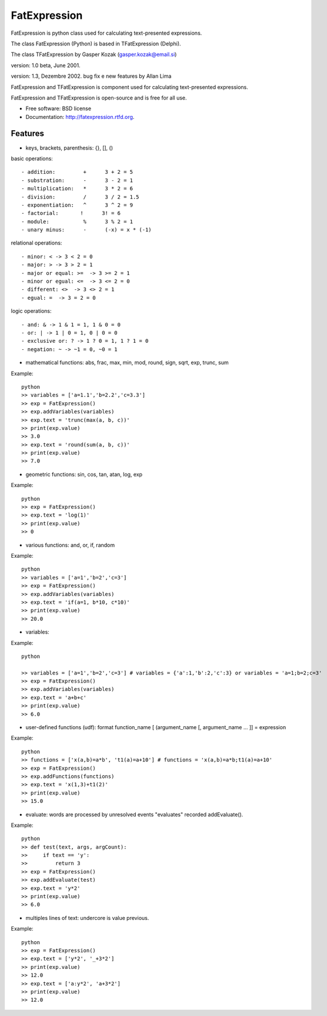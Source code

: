 ===============================
FatExpression
===============================

.. image:: https://badge.fury.io/py/fatexpression.png
    :target: http://badge.fury.io/py/fatexpression
    
.. image:: https://travis-ci.org/allan-lima/fatexpression.png?branch=master
        :target: https://travis-ci.org/allan-lima/fatexpression

.. image:: https://pypip.in/d/fatexpression/badge.png
        :target: https://pypi.python.org/pypi/fatexpression

.. image:: https://coveralls.io/repos/allan-lima/fatexpression/badge.png 
        :target: https://coveralls.io/r/allan-lima/fatexpression


FatExpression is python class used for calculating text-presented expressions.


The class FatExpression (Python) is based in TFatExpression (Delphi).

The class TFatExpression by Gasper Kozak (gasper.kozak@email.si)

version: 1.0 beta, June 2001.

version: 1.3, Dezembre 2002. bug fix e new features by Allan Lima

FatExpression and TFatExpression is component used for calculating text-presented expressions.

FatExpression and TFatExpression is open-source and is free for all use.

* Free software: BSD license
* Documentation: http://fatexpression.rtfd.org.

Features
--------

* keys, brackets, parenthesis: {}, [], ()

basic operations::

  - addition:         +      3 + 2 = 5
  - substration:      -      3 - 2 = 1
  - multiplication:   *      3 * 2 = 6
  - division:         /      3 / 2 = 1.5
  - exponentiation:   ^      3 ^ 2 = 9
  - factorial:       !      3! = 6
  - module:           %      3 % 2 = 1
  - unary minus:      -      (-x) = x * (-1)

relational operations::

  - minor: < -> 3 < 2 = 0
  - major: > -> 3 > 2 = 1
  - major or equal: >=  -> 3 >= 2 = 1
  - minor or egual: <=  -> 3 <= 2 = 0
  - different: <>  -> 3 <> 2 = 1
  - egual: =  -> 3 = 2 = 0

logic operations::

  - and: & -> 1 & 1 = 1, 1 & 0 = 0
  - or: | -> 1 | 0 = 1, 0 | 0 = 0
  - exclusive or: ? -> 1 ? 0 = 1, 1 ? 1 = 0
  - negation: ~ -> ~1 = 0, ~0 = 1

* mathematical functions: abs, frac, max, min, mod, round, sign, sqrt, exp, trunc, sum

Example::

    python
    >> variables = ['a=1.1','b=2.2','c=3.3']
    >> exp = FatExpression()
    >> exp.addVariables(variables)
    >> exp.text = 'trunc(max(a, b, c))'
    >> print(exp.value)
    >> 3.0
    >> exp.text = 'round(sum(a, b, c))'
    >> print(exp.value)
    >> 7.0


- geometric functions: sin, cos, tan, atan, log, exp

Example::

    python
    >> exp = FatExpression()
    >> exp.text = 'log(1)'
    >> print(exp.value)
    >> 0


- various functions: and, or, if, random

Example::

    python
    >> variables = ['a=1','b=2','c=3']
    >> exp = FatExpression()
    >> exp.addVariables(variables)
    >> exp.text = 'if(a=1, b*10, c*10)'
    >> print(exp.value)
    >> 20.0


- variables:

Example::

    python

    >> variables = ['a=1','b=2','c=3'] # variables = {'a':1,'b':2,'c':3} or variables = 'a=1;b=2;c=3'
    >> exp = FatExpression()
    >> exp.addVariables(variables)
    >> exp.text = 'a+b+c'
    >> print(exp.value)
    >> 6.0


- user-defined functions (udf):
  format function_name [ (argument_name [, argument_name ... ]] = expression

Example::

    python
    >> functions = ['x(a,b)=a*b', 't1(a)=a+10'] # functions = 'x(a,b)=a*b;t1(a)=a+10'
    >> exp = FatExpression()
    >> exp.addFunctions(functions)
    >> exp.text = 'x(1,3)+t1(2)'
    >> print(exp.value)
    >> 15.0
    

- evaluate: words are processed by unresolved events "evaluates" recorded addEvaluate().

Example::

    python
    >> def test(text, args, argCount):
    >>     if text == 'y':
    >>         return 3
    >> exp = FatExpression()
    >> exp.addEvaluate(test)
    >> exp.text = 'y*2'
    >> print(exp.value)
    >> 6.0

- multiples lines of text: undercore is value previous.

Example::

    python
    >> exp = FatExpression()
    >> exp.text = ['y*2', '_+3*2']
    >> print(exp.value)
    >> 12.0
    >> exp.text = ['a:y*2', 'a+3*2']
    >> print(exp.value)
    >> 12.0
